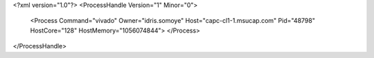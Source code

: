 <?xml version="1.0"?>
<ProcessHandle Version="1" Minor="0">
    <Process Command="vivado" Owner="idris.somoye" Host="capc-cl1-1.msucap.com" Pid="48798" HostCore="128" HostMemory="1056074844">
    </Process>
</ProcessHandle>
